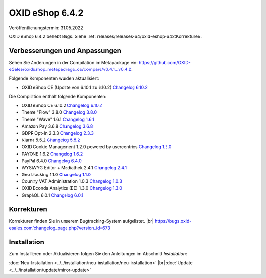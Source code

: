 OXID eShop 6.4.2
================

Veröffentlichungstermin: 31.05.2022

OXID eShop 6.4.2 behebt Bugs. Siehe :ref:`releases/releases-64/oxid-eshop-642:Korrekturen`.


Verbesserungen und Anpassungen
------------------------------

Sehen Sie Änderungen in der Compilation im Metapackage ein: `<https://github.com/OXID-eSales/oxideshop_metapackage_ce/compare/v6.4.1…v6.4.2>`_.

Folgende Komponenten wurden aktualisiert:

* OXID eShop CE (Update von 6.10.1 zu 6.10.2) `Changelog 6.10.2 <https://github.com/OXID-eSales/oxideshop_ce/blob/v6.10.2/CHANGELOG.md>`_


Die Compilation enthält folgende Komponenten:

* OXID eShop CE 6.10.2 `Changelog 6.10.2 <https://github.com/OXID-eSales/oxideshop_ce/blob/v6.10.2/CHANGELOG.md>`_
* Theme "Flow" 3.8.0 `Changelog 3.8.0 <https://github.com/OXID-eSales/flow_theme/blob/v3.8.0/CHANGELOG.md>`_
* Theme "Wave" 1.6.1 `Changelog 1.6.1 <https://github.com/OXID-eSales/wave-theme/blob/v1.6.1/CHANGELOG.md>`_
* Amazon Pay 3.6.8 `Changelog 3.6.8 <https://github.com/OXID-eSales/amazon-pay-oxid/blob/3.6.8/CHANGELOG.md>`_
* GDPR Opt-In 2.3.3 `Changelog 2.3.3 <https://github.com/OXID-eSales/gdpr-optin-module/blob/v2.3.3/CHANGELOG.md>`_
* Klarna 5.5.2 `Changelog 5.5.2 <https://github.com/topconcepts/OXID-Klarna-6/blob/v5.5.2/CHANGELOG.md>`_
* OXID Cookie Management 1.2.0 powered by usercentrics `Changelog 1.2.0 <https://github.com/OXID-eSales/usercentrics/blob/v1.2.0/CHANGELOG.md>`_
* PAYONE 1.6.2 `Changelog 1.6.2 <https://github.com/PAYONE-GmbH/oxid-6/blob/v1.6.2/Changelog.txt>`_
* PayPal 6.4.0 `Changelog 6.4.0 <https://github.com/OXID-eSales/paypal/blob/v6.4.0/CHANGELOG.md>`_
* WYSIWYG Editor + Mediathek 2.4.1 `Changelog 2.4.1 <https://github.com/OXID-eSales/ddoe-wysiwyg-editor-module/blob/v2.4.1/CHANGELOG.md>`_
* Geo blocking 1.1.0 `Changelog 1.1.0 <https://github.com/OXID-eSales/geo-blocking-module/blob/v1.1.0/CHANGELOG.md>`_
* Country VAT Administration 1.0.3 `Changelog 1.0.3 <https://github.com/OXID-eSales/country-vat-module/blob/v1.0.3/CHANGELOG.md>`_
* OXID Econda Analytics (EE) 1.3.0 `Changelog 1.3.0 <https://github.com/OXID-eSales/econda-analytics-module/blob/v1.3.0/CHANGELOG.md>`_
* GraphQL 6.0.1 `Changelog 6.0.1 <https://github.com/OXID-eSales/graphql-base-module/blob/v6.0.1/CHANGELOG-v6.md>`_


Korrekturen
-----------

Korrekturen finden Sie in unserem Bugtracking-System aufgelistet.
|br|
https://bugs.oxid-esales.com/changelog_page.php?version_id=673


Installation
------------

Zum Installieren oder Aktualisieren folgen Sie den Anleitungen im Abschnitt *Installation*:


:doc:`Neu-Installation <../../installation/neu-installation/neu-installation>` |br|
:doc:`Update <../../installation/update/minor-update>`


.. Intern: , Status:
